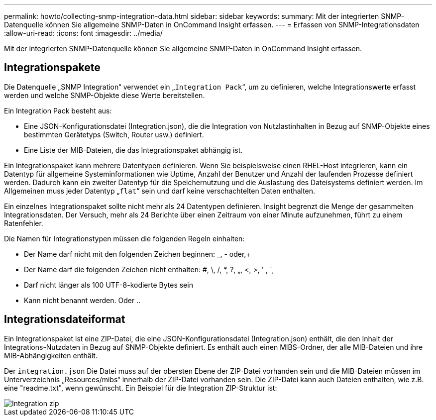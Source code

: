 ---
permalink: howto/collecting-snmp-integration-data.html 
sidebar: sidebar 
keywords:  
summary: Mit der integrierten SNMP-Datenquelle können Sie allgemeine SNMP-Daten in OnCommand Insight erfassen. 
---
= Erfassen von SNMP-Integrationsdaten
:allow-uri-read: 
:icons: font
:imagesdir: ../media/


[role="lead"]
Mit der integrierten SNMP-Datenquelle können Sie allgemeine SNMP-Daten in OnCommand Insight erfassen.



== Integrationspakete

Die Datenquelle „SNMP Integration“ verwendet ein „`Integration Pack`“, um zu definieren, welche Integrationswerte erfasst werden und welche SNMP-Objekte diese Werte bereitstellen.

Ein Integration Pack besteht aus:

* Eine JSON-Konfigurationsdatei (Integration.json), die die Integration von Nutzlastinhalten in Bezug auf SNMP-Objekte eines bestimmten Gerätetyps (Switch, Router usw.) definiert.
* Eine Liste der MIB-Dateien, die das Integrationspaket abhängig ist.


Ein Integrationspaket kann mehrere Datentypen definieren. Wenn Sie beispielsweise einen RHEL-Host integrieren, kann ein Datentyp für allgemeine Systeminformationen wie Uptime, Anzahl der Benutzer und Anzahl der laufenden Prozesse definiert werden. Dadurch kann ein zweiter Datentyp für die Speichernutzung und die Auslastung des Dateisystems definiert werden. Im Allgemeinen muss jeder Datentyp „`flat`“ sein und darf keine verschachtelten Daten enthalten.

Ein einzelnes Integrationspaket sollte nicht mehr als 24 Datentypen definieren. Insight begrenzt die Menge der gesammelten Integrationsdaten. Der Versuch, mehr als 24 Berichte über einen Zeitraum von einer Minute aufzunehmen, führt zu einem Ratenfehler.

Die Namen für Integrationstypen müssen die folgenden Regeln einhalten:

* Der Name darf nicht mit den folgenden Zeichen beginnen: _, - oder,+
* Der Name darf die folgenden Zeichen nicht enthalten: #, \, /, *, ?, „, <, >, ' , `,
* Darf nicht länger als 100 UTF-8-kodierte Bytes sein
* Kann nicht benannt werden. Oder ..




== Integrationsdateiformat

Ein Integrationspaket ist eine ZIP-Datei, die eine JSON-Konfigurationsdatei (Integration.json) enthält, die den Inhalt der Integrations-Nutzdaten in Bezug auf SNMP-Objekte definiert. Es enthält auch einen MIBS-Ordner, der alle MIB-Dateien und ihre MIB-Abhängigkeiten enthält.

Der `integration.json` Die Datei muss auf der obersten Ebene der ZIP-Datei vorhanden sein und die MIB-Dateien müssen im Unterverzeichnis „Resources/mibs“ innerhalb der ZIP-Datei vorhanden sein. Die ZIP-Datei kann auch Dateien enthalten, wie z.B. eine "readme.txt", wenn gewünscht. Ein Beispiel für die Integration ZIP-Struktur ist:

image::../media/integration-zip.gif[Integration zip]
